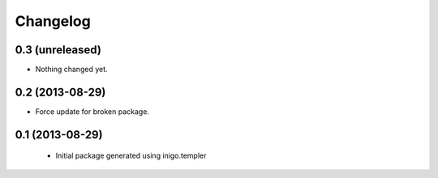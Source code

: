 Changelog
=========

0.3 (unreleased)
----------------

- Nothing changed yet.


0.2 (2013-08-29)
----------------

- Force update for broken package.


0.1 (2013-08-29)
----------------

 - Initial package generated using inigo.templer
